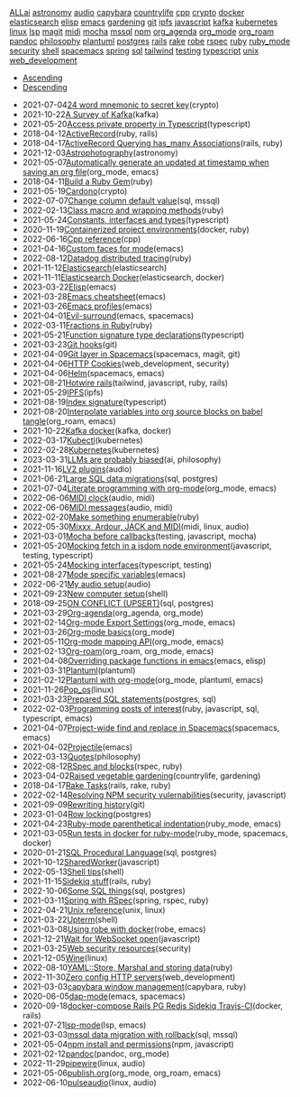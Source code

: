#+TITLE: 

#+BEGIN_EXPORT html

<div id="tag-filter-component" uk-filter="target: .js-filter"><div class="tags uk-subnav uk-subnav-pill"><span uk-filter-control="group: tag"><a href="#">ALL</a></span><span id="filter-ai" uk-filter-control="filter: .ai; group: tag"><a href="#">ai</a></span>
<span id="filter-astronomy" uk-filter-control="filter: .astronomy; group: tag"><a href="#">astronomy</a></span>
<span id="filter-audio" uk-filter-control="filter: .audio; group: tag"><a href="#">audio</a></span>
<span id="filter-capybara" uk-filter-control="filter: .capybara; group: tag"><a href="#">capybara</a></span>
<span id="filter-countrylife" uk-filter-control="filter: .countrylife; group: tag"><a href="#">countrylife</a></span>
<span id="filter-cpp" uk-filter-control="filter: .cpp; group: tag"><a href="#">cpp</a></span>
<span id="filter-crypto" uk-filter-control="filter: .crypto; group: tag"><a href="#">crypto</a></span>
<span id="filter-docker" uk-filter-control="filter: .docker; group: tag"><a href="#">docker</a></span>
<span id="filter-elasticsearch" uk-filter-control="filter: .elasticsearch; group: tag"><a href="#">elasticsearch</a></span>
<span id="filter-elisp" uk-filter-control="filter: .elisp; group: tag"><a href="#">elisp</a></span>
<span id="filter-emacs" uk-filter-control="filter: .emacs; group: tag"><a href="#">emacs</a></span>
<span id="filter-gardening" uk-filter-control="filter: .gardening; group: tag"><a href="#">gardening</a></span>
<span id="filter-git" uk-filter-control="filter: .git; group: tag"><a href="#">git</a></span>
<span id="filter-ipfs" uk-filter-control="filter: .ipfs; group: tag"><a href="#">ipfs</a></span>
<span id="filter-javascript" uk-filter-control="filter: .javascript; group: tag"><a href="#">javascript</a></span>
<span id="filter-kafka" uk-filter-control="filter: .kafka; group: tag"><a href="#">kafka</a></span>
<span id="filter-kubernetes" uk-filter-control="filter: .kubernetes; group: tag"><a href="#">kubernetes</a></span>
<span id="filter-linux" uk-filter-control="filter: .linux; group: tag"><a href="#">linux</a></span>
<span id="filter-lsp" uk-filter-control="filter: .lsp; group: tag"><a href="#">lsp</a></span>
<span id="filter-magit" uk-filter-control="filter: .magit; group: tag"><a href="#">magit</a></span>
<span id="filter-midi" uk-filter-control="filter: .midi; group: tag"><a href="#">midi</a></span>
<span id="filter-mocha" uk-filter-control="filter: .mocha; group: tag"><a href="#">mocha</a></span>
<span id="filter-mssql" uk-filter-control="filter: .mssql; group: tag"><a href="#">mssql</a></span>
<span id="filter-npm" uk-filter-control="filter: .npm; group: tag"><a href="#">npm</a></span>
<span id="filter-org_agenda" uk-filter-control="filter: .org_agenda; group: tag"><a href="#">org_agenda</a></span>
<span id="filter-org_mode" uk-filter-control="filter: .org_mode; group: tag"><a href="#">org_mode</a></span>
<span id="filter-org_roam" uk-filter-control="filter: .org_roam; group: tag"><a href="#">org_roam</a></span>
<span id="filter-pandoc" uk-filter-control="filter: .pandoc; group: tag"><a href="#">pandoc</a></span>
<span id="filter-philosophy" uk-filter-control="filter: .philosophy; group: tag"><a href="#">philosophy</a></span>
<span id="filter-plantuml" uk-filter-control="filter: .plantuml; group: tag"><a href="#">plantuml</a></span>
<span id="filter-postgres" uk-filter-control="filter: .postgres; group: tag"><a href="#">postgres</a></span>
<span id="filter-rails" uk-filter-control="filter: .rails; group: tag"><a href="#">rails</a></span>
<span id="filter-rake" uk-filter-control="filter: .rake; group: tag"><a href="#">rake</a></span>
<span id="filter-robe" uk-filter-control="filter: .robe; group: tag"><a href="#">robe</a></span>
<span id="filter-rspec" uk-filter-control="filter: .rspec; group: tag"><a href="#">rspec</a></span>
<span id="filter-ruby" uk-filter-control="filter: .ruby; group: tag"><a href="#">ruby</a></span>
<span id="filter-ruby_mode" uk-filter-control="filter: .ruby_mode; group: tag"><a href="#">ruby_mode</a></span>
<span id="filter-security" uk-filter-control="filter: .security; group: tag"><a href="#">security</a></span>
<span id="filter-shell" uk-filter-control="filter: .shell; group: tag"><a href="#">shell</a></span>
<span id="filter-spacemacs" uk-filter-control="filter: .spacemacs; group: tag"><a href="#">spacemacs</a></span>
<span id="filter-spring" uk-filter-control="filter: .spring; group: tag"><a href="#">spring</a></span>
<span id="filter-sql" uk-filter-control="filter: .sql; group: tag"><a href="#">sql</a></span>
<span id="filter-tailwind" uk-filter-control="filter: .tailwind; group: tag"><a href="#">tailwind</a></span>
<span id="filter-testing" uk-filter-control="filter: .testing; group: tag"><a href="#">testing</a></span>
<span id="filter-typescript" uk-filter-control="filter: .typescript; group: tag"><a href="#">typescript</a></span>
<span id="filter-unix" uk-filter-control="filter: .unix; group: tag"><a href="#">unix</a></span>
<span id="filter-web_development" uk-filter-control="filter: .web_development; group: tag"><a href="#">web_development</a></span></div><ul class="uk-subnav uk-subnav-pill"><li uk-filter-control="sort: data-date; group: date"><a href="#">Ascending</a></li><li uk-filter-control="sort: data-date; order: desc; group: date" class="uk-active"><a href="#">Descending</a></li></ul><ul class="sitemap-entries uk-list uk-list-emphasis js-filter"><li data-date="2021-07-04" class="crypto"><span class="sitemap-entry-date">2021-07-04</span><a href="20210704104332-24_word_mnemonic_to_secret_key">24 word mnemonic to secret key</a><span class="sitemap-entry-tags">(crypto)</span></li>
<li data-date="2021-10-22" class="kafka"><span class="sitemap-entry-date">2021-10-22</span><a href="20211022160916-a-survey-of-kafka">A Survey of Kafka</a><span class="sitemap-entry-tags">(kafka)</span></li>
<li data-date="2021-05-20" class="typescript"><span class="sitemap-entry-date">2021-05-20</span><a href="20210520091407-access_private_property_in_typescript">Access private property in Typescript</a><span class="sitemap-entry-tags">(typescript)</span></li>
<li data-date="2018-04-12" class="ruby rails"><span class="sitemap-entry-date">2018-04-12</span><a href="20180412021233-activerecord">ActiveRecord</a><span class="sitemap-entry-tags">(ruby, rails)</span></li>
<li data-date="2018-04-17" class="rails ruby"><span class="sitemap-entry-date">2018-04-17</span><a href="20180417025641-activerecord_querying_has_many_associations">ActiveRecord Querying has_many Associations</a><span class="sitemap-entry-tags">(rails, ruby)</span></li>
<li data-date="2021-12-03" class="astronomy"><span class="sitemap-entry-date">2021-12-03</span><a href="20211203223926-astrophotography">Astrophotography</a><span class="sitemap-entry-tags">(astronomy)</span></li>
<li data-date="2021-05-07" class="org_mode emacs"><span class="sitemap-entry-date">2021-05-07</span><a href="20210507153704-automatically_generate_an_updated_at_timestamp_when_saving_an_org_file">Automatically generate an updated at timestamp when saving an org file</a><span class="sitemap-entry-tags">(org_mode, emacs)</span></li>
<li data-date="2018-04-11" class="ruby"><span class="sitemap-entry-date">2018-04-11</span><a href="20180411021724-build_a_ruby_gem">Build a Ruby Gem</a><span class="sitemap-entry-tags">(ruby)</span></li>
<li data-date="2021-05-19" class="crypto"><span class="sitemap-entry-date">2021-05-19</span><a href="20210519211550-cardono">Cardono</a><span class="sitemap-entry-tags">(crypto)</span></li>
<li data-date="2022-07-07" class="sql mssql"><span class="sitemap-entry-date">2022-07-07</span><a href="20220707142205-change_column_default_value">Change column default value</a><span class="sitemap-entry-tags">(sql, mssql)</span></li>
<li data-date="2022-02-13" class="ruby"><span class="sitemap-entry-date">2022-02-13</span><a href="20220213164140-class_macro_and_wrapping_methods">Class macro and wrapping methods</a><span class="sitemap-entry-tags">(ruby)</span></li>
<li data-date="2021-05-24" class="typescript"><span class="sitemap-entry-date">2021-05-24</span><a href="20210524163842-constants_interfaces_and_types">Constants, interfaces and types</a><span class="sitemap-entry-tags">(typescript)</span></li>
<li data-date="2020-11-19" class="docker ruby"><span class="sitemap-entry-date">2020-11-19</span><a href="20201119184845-containerized_project_environments">Containerized project environments</a><span class="sitemap-entry-tags">(docker, ruby)</span></li>
<li data-date="2022-06-16" class="cpp"><span class="sitemap-entry-date">2022-06-16</span><a href="20220616204143-cpp_reference">Cpp reference</a><span class="sitemap-entry-tags">(cpp)</span></li>
<li data-date="2021-04-16" class="emacs"><span class="sitemap-entry-date">2021-04-16</span><a href="20210416140142-custom_faces_for_mode">Custom faces for mode</a><span class="sitemap-entry-tags">(emacs)</span></li>
<li data-date="2022-08-12" class="ruby"><span class="sitemap-entry-date">2022-08-12</span><a href="20220812120945-datadog_distributed_tracing">Datadog distributed tracing</a><span class="sitemap-entry-tags">(ruby)</span></li>
<li data-date="2021-11-12" class="elasticsearch"><span class="sitemap-entry-date">2021-11-12</span><a href="20211112132113-elasticsearch">Elasticsearch</a><span class="sitemap-entry-tags">(elasticsearch)</span></li>
<li data-date="2021-11-11" class="elasticsearch docker"><span class="sitemap-entry-date">2021-11-11</span><a href="20211111104440-elasticsearch_docker">Elasticsearch Docker</a><span class="sitemap-entry-tags">(elasticsearch, docker)</span></li>
<li data-date="2023-03-22" class="emacs"><span class="sitemap-entry-date">2023-03-22</span><a href="20230322083321-elisp">Elisp</a><span class="sitemap-entry-tags">(emacs)</span></li>
<li data-date="2021-03-28" class="emacs"><span class="sitemap-entry-date">2021-03-28</span><a href="20210328183203-emacs_cheatsheet">Emacs cheatsheet</a><span class="sitemap-entry-tags">(emacs)</span></li>
<li data-date="2021-03-26" class="emacs"><span class="sitemap-entry-date">2021-03-26</span><a href="20210326092932-emacs_profiles">Emacs profiles</a><span class="sitemap-entry-tags">(emacs)</span></li>
<li data-date="2021-04-01" class="emacs spacemacs"><span class="sitemap-entry-date">2021-04-01</span><a href="20210401083839-evil_surround">Evil-surround</a><span class="sitemap-entry-tags">(emacs, spacemacs)</span></li>
<li data-date="2022-03-11" class="ruby"><span class="sitemap-entry-date">2022-03-11</span><a href="20220311100148-fractions_in_ruby">Fractions in Ruby</a><span class="sitemap-entry-tags">(ruby)</span></li>
<li data-date="2021-05-21" class="typescript"><span class="sitemap-entry-date">2021-05-21</span><a href="20210521113053-function_signature_type_declarations">Function signature type declarations</a><span class="sitemap-entry-tags">(typescript)</span></li>
<li data-date="2021-03-23" class="git"><span class="sitemap-entry-date">2021-03-23</span><a href="20210323143404-git_hooks">Git hooks</a><span class="sitemap-entry-tags">(git)</span></li>
<li data-date="2021-04-09" class="spacemacs magit git"><span class="sitemap-entry-date">2021-04-09</span><a href="20210409082725-git_layer_in_spacemacs">Git layer in Spacemacs</a><span class="sitemap-entry-tags">(spacemacs, magit, git)</span></li>
<li data-date="2021-04-06" class="web_development security"><span class="sitemap-entry-date">2021-04-06</span><a href="20210406092859-http_cookies">HTTP Cookies</a><span class="sitemap-entry-tags">(web_development, security)</span></li>
<li data-date="2021-04-06" class="spacemacs emacs"><span class="sitemap-entry-date">2021-04-06</span><a href="20210406180044-helm">Helm</a><span class="sitemap-entry-tags">(spacemacs, emacs)</span></li>
<li data-date="2021-08-21" class="tailwind javascript ruby rails"><span class="sitemap-entry-date">2021-08-21</span><a href="20210821171131-hotwire_rails">Hotwire rails</a><span class="sitemap-entry-tags">(tailwind, javascript, ruby, rails)</span></li>
<li data-date="2021-05-29" class="ipfs"><span class="sitemap-entry-date">2021-05-29</span><a href="20210529144839-ipfs">IPFS</a><span class="sitemap-entry-tags">(ipfs)</span></li>
<li data-date="2021-08-19" class="typescript"><span class="sitemap-entry-date">2021-08-19</span><a href="20210819100328-index_signature">Index signature</a><span class="sitemap-entry-tags">(typescript)</span></li>
<li data-date="2021-08-20" class="org_roam emacs"><span class="sitemap-entry-date">2021-08-20</span><a href="20210820150353-interpolate_variables_into_org_source_blocks_on_babel_tangle">Interpolate variables into org source blocks on babel tangle</a><span class="sitemap-entry-tags">(org_roam, emacs)</span></li>
<li data-date="2021-10-22" class="kafka docker"><span class="sitemap-entry-date">2021-10-22</span><a href="20211022153303-kafka_docker">Kafka docker</a><span class="sitemap-entry-tags">(kafka, docker)</span></li>
<li data-date="2022-03-17" class="kubernetes"><span class="sitemap-entry-date">2022-03-17</span><a href="20220317083558-kubectl">Kubectl</a><span class="sitemap-entry-tags">(kubernetes)</span></li>
<li data-date="2022-02-28" class="kubernetes"><span class="sitemap-entry-date">2022-02-28</span><a href="20220228153736-kubernetes">Kubernetes</a><span class="sitemap-entry-tags">(kubernetes)</span></li>
<li data-date="2023-03-31" class="ai philosophy"><span class="sitemap-entry-date">2023-03-31</span><a href="20230331192019-llm_are_probably_biased">LLMs are probably biased</a><span class="sitemap-entry-tags">(ai, philosophy)</span></li>
<li data-date="2021-11-16" class="audio"><span class="sitemap-entry-date">2021-11-16</span><a href="20211116160346-lv2_plugins">LV2 plugins</a><span class="sitemap-entry-tags">(audio)</span></li>
<li data-date="2021-06-21" class="sql postgres"><span class="sitemap-entry-date">2021-06-21</span><a href="20210621203556-large_sql_data_migrations">Large SQL data migrations</a><span class="sitemap-entry-tags">(sql, postgres)</span></li>
<li data-date="2021-07-04" class="org_mode emacs"><span class="sitemap-entry-date">2021-07-04</span><a href="20210704110247-literate_programming_with_org_mode">Literate programming with org-mode</a><span class="sitemap-entry-tags">(org_mode, emacs)</span></li>
<li data-date="2022-06-06" class="audio midi"><span class="sitemap-entry-date">2022-06-06</span><a href="20220606083621-midi_clock">MIDI clock</a><span class="sitemap-entry-tags">(audio, midi)</span></li>
<li data-date="2022-06-06" class="audio midi"><span class="sitemap-entry-date">2022-06-06</span><a href="20220606161016-midi_messages">MIDI messages</a><span class="sitemap-entry-tags">(audio, midi)</span></li>
<li data-date="2022-02-20" class="ruby"><span class="sitemap-entry-date">2022-02-20</span><a href="20220220135124-make_something_enumerable">Make something enumerable</a><span class="sitemap-entry-tags">(ruby)</span></li>
<li data-date="2022-05-30" class="midi linux audio"><span class="sitemap-entry-date">2022-05-30</span><a href="20220530163428-mixxx_reaper_jack_and_midi">Mixxx, Ardour, JACK and MIDI</a><span class="sitemap-entry-tags">(midi, linux, audio)</span></li>
<li data-date="2021-03-01" class="testing javascript mocha"><span class="sitemap-entry-date">2021-03-01</span><a href="20210301080337-mocha_before_callbacks">Mocha before callbacks</a><span class="sitemap-entry-tags">(testing, javascript, mocha)</span></li>
<li data-date="2021-05-20" class="javascript testing typescript"><span class="sitemap-entry-date">2021-05-20</span><a href="20210520161027-mocking_fetch_in_a_jsdom_node_environment">Mocking fetch in a jsdom node environment</a><span class="sitemap-entry-tags">(javascript, testing, typescript)</span></li>
<li data-date="2021-05-24" class="typescript testing"><span class="sitemap-entry-date">2021-05-24</span><a href="20210524152608-mocking_interfaces">Mocking interfaces</a><span class="sitemap-entry-tags">(typescript, testing)</span></li>
<li data-date="2021-08-27" class="emacs"><span class="sitemap-entry-date">2021-08-27</span><a href="20210827131408-mode_specific_variables">Mode specific variables</a><span class="sitemap-entry-tags">(emacs)</span></li>
<li data-date="2022-06-21" class="audio"><span class="sitemap-entry-date">2022-06-21</span><a href="20220621180113-my_audio_setup">My audio setup</a><span class="sitemap-entry-tags">(audio)</span></li>
<li data-date="2021-09-23" class="shell"><span class="sitemap-entry-date">2021-09-23</span><a href="20210923212206-new_computer_setup">New computer setup</a><span class="sitemap-entry-tags">(shell)</span></li>
<li data-date="2018-09-25" class="sql postgres"><span class="sitemap-entry-date">2018-09-25</span><a href="20180925150335-on_conflict_(upsert)">ON CONFLICT (UPSERT)</a><span class="sitemap-entry-tags">(sql, postgres)</span></li>
<li data-date="2021-03-29" class="org_agenda org_mode"><span class="sitemap-entry-date">2021-03-29</span><a href="20210329202015-org_agenda">Org-agenda</a><span class="sitemap-entry-tags">(org_agenda, org_mode)</span></li>
<li data-date="2021-02-14" class="org_mode emacs"><span class="sitemap-entry-date">2021-02-14</span><a href="20210214104302-org_mode_export_settings">Org-mode Export Settings</a><span class="sitemap-entry-tags">(org_mode, emacs)</span></li>
<li data-date="2021-03-26" class="org_mode"><span class="sitemap-entry-date">2021-03-26</span><a href="20210326124530-org_mode_basics">Org-mode basics</a><span class="sitemap-entry-tags">(org_mode)</span></li>
<li data-date="2021-05-11" class="org_mode emacs"><span class="sitemap-entry-date">2021-05-11</span><a href="20210511154646-org_mode_mapping_api">Org-mode mapping API</a><span class="sitemap-entry-tags">(org_mode, emacs)</span></li>
<li data-date="2021-02-13" class="org_roam org_mode emacs"><span class="sitemap-entry-date">2021-02-13</span><a href="20210213184252-org_roam">Org-roam</a><span class="sitemap-entry-tags">(org_roam, org_mode, emacs)</span></li>
<li data-date="2021-04-08" class="emacs elisp"><span class="sitemap-entry-date">2021-04-08</span><a href="20210408090222-overriding_package_functions_in_emacs">Overriding package functions in emacs</a><span class="sitemap-entry-tags">(emacs, elisp)</span></li>
<li data-date="2021-03-31" class="plantuml"><span class="sitemap-entry-date">2021-03-31</span><a href="20210331084615-plantuml">Plantuml</a><span class="sitemap-entry-tags">(plantuml)</span></li>
<li data-date="2021-02-12" class="org_mode plantuml emacs"><span class="sitemap-entry-date">2021-02-12</span><a href="20210212204557-plantuml_with_org_mode">Plantuml with org-mode</a><span class="sitemap-entry-tags">(org_mode, plantuml, emacs)</span></li>
<li data-date="2021-11-26" class="linux"><span class="sitemap-entry-date">2021-11-26</span><a href="20211126182001-pop_os">Pop_os</a><span class="sitemap-entry-tags">(linux)</span></li>
<li data-date="2021-03-23" class="postgres sql"><span class="sitemap-entry-date">2021-03-23</span><a href="20210323162128-prepared_sql_statements">Prepared SQL statements</a><span class="sitemap-entry-tags">(postgres, sql)</span></li>
<li data-date="2022-02-03" class="ruby javascript sql typescript emacs"><span class="sitemap-entry-date">2022-02-03</span><a href="20220203105614-programming_posts_of_interest">Programming posts of interest</a><span class="sitemap-entry-tags">(ruby, javascript, sql, typescript, emacs)</span></li>
<li data-date="2021-04-07" class="spacemacs emacs"><span class="sitemap-entry-date">2021-04-07</span><a href="20210407075214-project_wide_find_and_replace_in_spacemacs">Project-wide find and replace in Spacemacs</a><span class="sitemap-entry-tags">(spacemacs, emacs)</span></li>
<li data-date="2021-04-02" class="emacs"><span class="sitemap-entry-date">2021-04-02</span><a href="20210402135722-projectile">Projectile</a><span class="sitemap-entry-tags">(emacs)</span></li>
<li data-date="2022-03-13" class="philosophy"><span class="sitemap-entry-date">2022-03-13</span><a href="20220313104729-quotes">Quotes</a><span class="sitemap-entry-tags">(philosophy)</span></li>
<li data-date="2022-08-12" class="rspec ruby"><span class="sitemap-entry-date">2022-08-12</span><a href="20220812121410-rspec_and_blocks">RSpec and blocks</a><span class="sitemap-entry-tags">(rspec, ruby)</span></li>
<li data-date="2023-04-02" class="countrylife gardening"><span class="sitemap-entry-date">2023-04-02</span><a href="20230402080434-raised_vegetable_gardening">Raised vegetable gardening</a><span class="sitemap-entry-tags">(countrylife, gardening)</span></li>
<li data-date="2018-04-17" class="rails rake ruby"><span class="sitemap-entry-date">2018-04-17</span><a href="20180417025641-rake_tasks">Rake Tasks</a><span class="sitemap-entry-tags">(rails, rake, ruby)</span></li>
<li data-date="2022-02-14" class="security javascript"><span class="sitemap-entry-date">2022-02-14</span><a href="20220214105352-resolving_npm_security_vulernabilities">Resolving NPM security vulernabilities</a><span class="sitemap-entry-tags">(security, javascript)</span></li>
<li data-date="2021-09-09" class="git"><span class="sitemap-entry-date">2021-09-09</span><a href="20210909090509-rewriting_history">Rewriting history</a><span class="sitemap-entry-tags">(git)</span></li>
<li data-date="2023-01-04" class="postgres"><span class="sitemap-entry-date">2023-01-04</span><a href="20230104084000-row_locking">Row locking</a><span class="sitemap-entry-tags">(postgres)</span></li>
<li data-date="2021-04-23" class="ruby_mode emacs"><span class="sitemap-entry-date">2021-04-23</span><a href="20210423082908-ruby_mode_parenthetical_indentation">Ruby-mode parenthetical indentation</a><span class="sitemap-entry-tags">(ruby_mode, emacs)</span></li>
<li data-date="2021-03-05" class="ruby_mode spacemacs docker"><span class="sitemap-entry-date">2021-03-05</span><a href="20210305125833-run_tests_in_docker_for_ruby_mode">Run tests in docker for ruby-mode</a><span class="sitemap-entry-tags">(ruby_mode, spacemacs, docker)</span></li>
<li data-date="2020-01-21" class="sql postgres"><span class="sitemap-entry-date">2020-01-21</span><a href="20200121141321-sql_procedural_language">SQL Procedural Language</a><span class="sitemap-entry-tags">(sql, postgres)</span></li>
<li data-date="2021-10-12" class="javascript"><span class="sitemap-entry-date">2021-10-12</span><a href="20211012093247-sharedworker">SharedWorker</a><span class="sitemap-entry-tags">(javascript)</span></li>
<li data-date="2022-05-13" class="shell"><span class="sitemap-entry-date">2022-05-13</span><a href="20220513135931-shell_tips">Shell tips</a><span class="sitemap-entry-tags">(shell)</span></li>
<li data-date="2021-11-15" class="rails ruby"><span class="sitemap-entry-date">2021-11-15</span><a href="20211115131438-sidekiq_stuff">Sidekiq stuff</a><span class="sitemap-entry-tags">(rails, ruby)</span></li>
<li data-date="2022-10-06" class="sql postgres"><span class="sitemap-entry-date">2022-10-06</span><a href="20221006121926-some_sql_things">Some SQL things</a><span class="sitemap-entry-tags">(sql, postgres)</span></li>
<li data-date="2021-03-11" class="spring rspec ruby"><span class="sitemap-entry-date">2021-03-11</span><a href="20210311094016-spring_with_rspec">Spring with RSpec</a><span class="sitemap-entry-tags">(spring, rspec, ruby)</span></li>
<li data-date="2022-04-21" class="unix linux"><span class="sitemap-entry-date">2022-04-21</span><a href="20220421202452-unix_reference">Unix reference</a><span class="sitemap-entry-tags">(unix, linux)</span></li>
<li data-date="2021-03-22" class="shell"><span class="sitemap-entry-date">2021-03-22</span><a href="20210322114758-upterm">Upterm</a><span class="sitemap-entry-tags">(shell)</span></li>
<li data-date="2021-03-08" class="robe emacs"><span class="sitemap-entry-date">2021-03-08</span><a href="20210308094318-using_robe_with_docker">Using robe with docker</a><span class="sitemap-entry-tags">(robe, emacs)</span></li>
<li data-date="2021-12-21" class="javascript"><span class="sitemap-entry-date">2021-12-21</span><a href="20211221142151-wait_for_websocket_open">Wait for WebSocket open</a><span class="sitemap-entry-tags">(javascript)</span></li>
<li data-date="2021-03-25" class="security"><span class="sitemap-entry-date">2021-03-25</span><a href="20210325084112-web_security_resources">Web security resources</a><span class="sitemap-entry-tags">(security)</span></li>
<li data-date="2021-12-05" class="linux"><span class="sitemap-entry-date">2021-12-05</span><a href="20211205205232-wine">Wine</a><span class="sitemap-entry-tags">(linux)</span></li>
<li data-date="2022-08-10" class="ruby"><span class="sitemap-entry-date">2022-08-10</span><a href="20220810081621-yaml_store_marshal_and_storing_data">YAML::Store, Marshal and storing data</a><span class="sitemap-entry-tags">(ruby)</span></li>
<li data-date="2022-11-30" class="web_development"><span class="sitemap-entry-date">2022-11-30</span><a href="20221130134345-zero_config_http_servers">Zero config HTTP servers</a><span class="sitemap-entry-tags">(web_development)</span></li>
<li data-date="2021-03-03" class="capybara ruby"><span class="sitemap-entry-date">2021-03-03</span><a href="20210303144927-capybara_window_management">capybara window management</a><span class="sitemap-entry-tags">(capybara, ruby)</span></li>
<li data-date="2020-06-05" class="emacs spacemacs"><span class="sitemap-entry-date">2020-06-05</span><a href="20200605164846-dap-mode">dap-mode</a><span class="sitemap-entry-tags">(emacs, spacemacs)</span></li>
<li data-date="2020-09-18" class="docker rails"><span class="sitemap-entry-date">2020-09-18</span><a href="20200918194228-docker-compose_rails_pg_redis_sidekiq_travis-ci">docker-compose Rails PG Redis Sidekiq Travis-CI</a><span class="sitemap-entry-tags">(docker, rails)</span></li>
<li data-date="2021-07-21" class="lsp emacs"><span class="sitemap-entry-date">2021-07-21</span><a href="20210721082036-lsp_mode">lsp-mode</a><span class="sitemap-entry-tags">(lsp, emacs)</span></li>
<li data-date="2021-03-03" class="sql mssql"><span class="sitemap-entry-date">2021-03-03</span><a href="20210303143037-mssql_data_migration_with_rollback">mssql data migration with rollback</a><span class="sitemap-entry-tags">(sql, mssql)</span></li>
<li data-date="2021-05-04" class="npm javascript"><span class="sitemap-entry-date">2021-05-04</span><a href="20210504091420-npm_install_and_permissions">npm install and permissions</a><span class="sitemap-entry-tags">(npm, javascript)</span></li>
<li data-date="2021-02-12" class="pandoc org_mode"><span class="sitemap-entry-date">2021-02-12</span><a href="20210212195651-pandoc">pandoc</a><span class="sitemap-entry-tags">(pandoc, org_mode)</span></li>
<li data-date="2022-11-29" class="linux audio"><span class="sitemap-entry-date">2022-11-29</span><a href="20221129135954-pipewire">pipewire</a><span class="sitemap-entry-tags">(linux, audio)</span></li>
<li data-date="2021-05-06" class="org_mode org_roam emacs"><span class="sitemap-entry-date">2021-05-06</span><a href="publish">publish.org</a><span class="sitemap-entry-tags">(org_mode, org_roam, emacs)</span></li>
<li data-date="2022-06-10" class="linux audio"><span class="sitemap-entry-date">2022-06-10</span><a href="20220610141227-pulseaudio">pulseaudio</a><span class="sitemap-entry-tags">(linux, audio)</span></li></ul></div>
#+END_EXPORT
